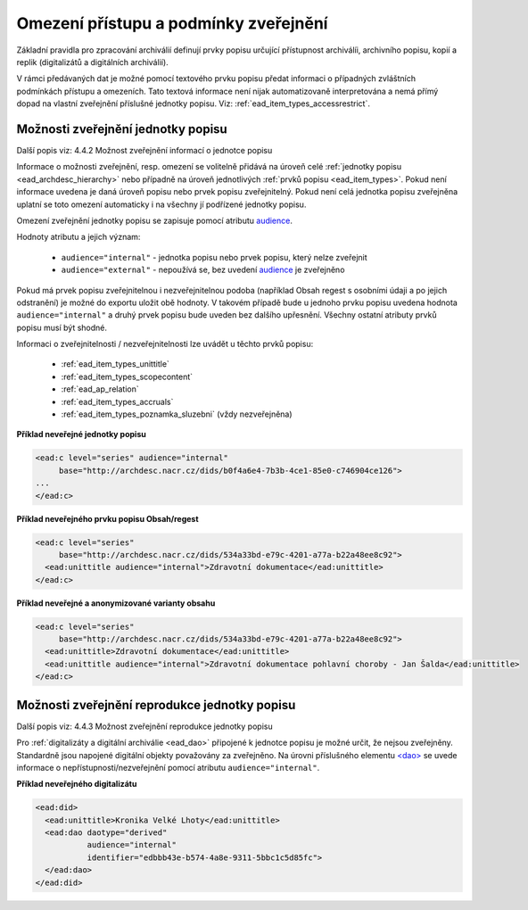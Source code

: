 .. _ead_jp_omezeni_pristupu:

=========================================
Omezení přístupu a podmínky zveřejnění
=========================================

Základní pravidla pro zpracování archiválií definují prvky 
popisu určující přístupnost archiválíi, archivního popisu,
kopií a replik (digitalizátů a digitálních archiválií).

V rámci předávaných dat je možné pomocí textového prvku 
popisu předat informaci o případných zvláštních podmínkách 
přístupu a omezeních. Tato textová informace není nijak automatizovaně 
interpretována a nemá přímý dopad na vlastní 
zveřejnění příslušné jednotky popisu. Viz: :ref:`ead_item_types_accessrestrict`.


.. _ead_jp_omezeni_pristupu_jp:

Možnosti zveřejnění jednotky popisu
=====================================

Další popis viz: 4.4.2 Možnost zveřejnění informací o jednotce popisu

Informace o možnosti zveřejnění, resp. omezení se volitelně přidává na úroveň 
celé :ref:`jednotky popisu <ead_archdesc_hierarchy>` nebo 
případně na úroveň jednotlivých :ref:`prvků popisu <ead_item_types>`.
Pokud není informace uvedena je daná úroveň popisu nebo prvek popisu 
zveřejnitelný. Pokud není celá jednotka popisu zveřejněna uplatní se toto 
omezení automaticky i na všechny jí podřízené jednotky popisu.

Omezení zveřejnění jednotky popisu se zapisuje pomocí atributu 
`audience <https://loc.gov/ead/EAD3taglib/EAD3-TL-eng.html#attr-audience>`_.

Hodnoty atributu a jejich význam:

 * ``audience="internal"`` - jednotka popisu nebo prvek popisu, který nelze zveřejnit
 * ``audience="external"`` - nepoužívá se, bez uvedení `audience <https://loc.gov/ead/EAD3taglib/EAD3-TL-eng.html#attr-audience>`_ je zveřejněno

Pokud má prvek popisu zveřejnitelnou i nezveřejnitelnou podoba 
(například Obsah regest s osobními údaji a po jejich odstranění) je možné 
do exportu uložit obě hodnoty. V takovém případě bude u jednoho prvku popisu uvedena hodnota
``audience="internal"`` a druhý prvek popisu bude uveden bez dalšího upřesnění. 
Všechny ostatní atributy prvků popisu musí být shodné.

Informaci o zveřejnitelnosti / nezveřejnitelnosti lze uvádět u těchto prvků popisu:

 * :ref:`ead_item_types_unittitle`
 * :ref:`ead_item_types_scopecontent`
 * :ref:`ead_ap_relation`
 * :ref:`ead_item_types_accruals`
 * :ref:`ead_item_types_poznamka_sluzebni` (vždy nezveřejněna)


**Příklad neveřejné jednotky popisu**

.. code-block:: xml

   <ead:c level="series" audience="internal" 
        base="http://archdesc.nacr.cz/dids/b0f4a6e4-7b3b-4ce1-85e0-c746904ce126">
   ...
   </ead:c>


**Příklad neveřejného prvku popisu Obsah/regest**

.. code-block:: xml

   <ead:c level="series" 
        base="http://archdesc.nacr.cz/dids/534a33bd-e79c-4201-a77a-b22a48ee8c92">
     <ead:unittitle audience="internal">Zdravotní dokumentace</ead:unittitle>
   </ead:c>


**Příklad neveřejné a anonymizované varianty obsahu**

.. code-block:: xml

   <ead:c level="series" 
        base="http://archdesc.nacr.cz/dids/534a33bd-e79c-4201-a77a-b22a48ee8c92">
     <ead:unittitle>Zdravotní dokumentace</ead:unittitle>
     <ead:unittitle audience="internal">Zdravotní dokumentace pohlavní choroby - Jan Šalda</ead:unittitle>
   </ead:c>

.. _ead_jp_omezeni_pristupu_dao:

Možnosti zveřejnění reprodukce jednotky popisu
=================================================

Další popis viz: 4.4.3 Možnost zveřejnění reprodukce jednotky popisu

Pro :ref:`digitalizáty a digitální archiválie <ead_dao>` připojené k jednotce
popisu je možné určit, že nejsou zveřejněny. Standardně jsou napojené digitální 
objekty považovány za zveřejněno. Na úrovni
příslušného elementu `<dao> <http://www.loc.gov/ead/EAD3taglib/EAD3.html#elem-dao>`_
se uvede informace o nepřístupnosti/nezveřejnění pomocí atributu ``audience="internal"``.



**Příklad neveřejného digitalizátu**

.. code-block:: xml

   <ead:did>
     <ead:unittitle>Kronika Velké Lhoty</ead:unittitle>
     <ead:dao daotype="derived"
              audience="internal" 
              identifier="edbbb43e-b574-4a8e-9311-5bbc1c5d85fc">
     </ead:dao>
   </ead:did>
